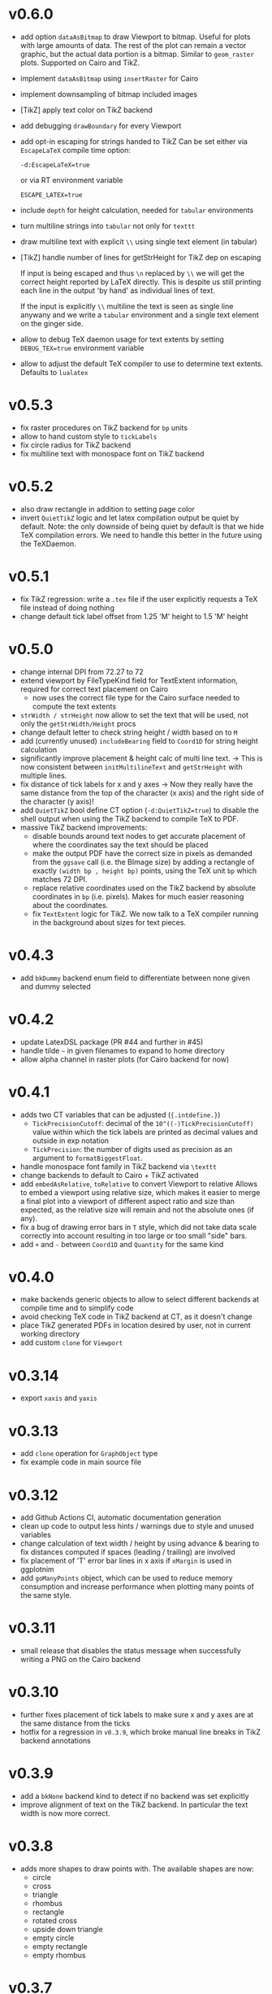 * v0.6.0
- add option ~dataAsBitmap~ to draw Viewport to bitmap. Useful for
  plots with large amounts of data. The rest of the plot can remain a
  vector graphic, but the actual data portion is a bitmap. Similar to
  ~geom_raster~ plots. Supported on Cairo and TikZ.
- implement ~dataAsBitmap~ using ~insertRaster~ for Cairo
- implement downsampling of bitmap included images
- [TikZ] apply text color on TikZ backend  
- add debugging ~drawBoundary~ for every Viewport
- add opt-in escaping for strings handed to TikZ
  Can be set either via ~EscapeLaTeX~ compile time option:

  ~-d:EscapeLaTeX=true~
  
  or via RT environment variable
  
  ~ESCAPE_LATEX=true~
- include ~depth~ for height calculation, needed for ~tabular~
  environments
- turn multiline strings into ~tabular~ not only for ~texttt~    
- draw multiline text with explicit ~\\~ using single text element (in
  tabular)
- [TikZ] handle number of lines for getStrHeight for TikZ dep on escaping

  If input is being escaped and thus ~\n~ replaced by ~\\~ we will
  get the correct height reported by LaTeX directly. This is despite us
  still printing each line in the output 'by hand' as individual lines
  of text.
  
  If the input is explicitly ~\\~ multiline the text is seen as single
  line anywany and we write a ~tabular~ environment and a single text
  element on the ginger side.
- allow to debug TeX daemon usage for text extents by setting
  ~DEBUG_TEX=true~ environment variable
- allow to adjust the default TeX compiler to use to determine text
  extents. Defaults to ~lualatex~  
* v0.5.3
- fix raster procedures on TikZ backend for ~bp~ units
- allow to hand custom style to ~tickLabels~
- fix circle radius for TikZ backend
- fix multiline text with monospace font on TikZ backend
* v0.5.2
- also draw rectangle in addition to setting page color
- invert ~QuietTikZ~ logic and let latex compilation output be quiet
  by default.
  Note: the only downside of being quiet by default is that we hide
  TeX compilation errors. We need to handle this better in the future
  using the TeXDaemon.
* v0.5.1
- fix TikZ regression: write a ~.tex~ file if the user explicitly
  requests a TeX file instead of doing nothing
- change default tick label offset from 1.25 'M' height to 1.5 'M' height
* v0.5.0
- change internal DPI from 72.27 to 72
- extend viewport by FileTypeKind field for TextExtent information,
  required for correct text placement on Cairo
  - now uses the correct file type for the Cairo surface needed to
    compute the text extents
- ~strWidth / strHeight~ now allow to set the text that will be
  used, not only the ~getStrWidth/Height~ procs
- change default letter to check string height / width based on to ~M~
- add (currently unused) ~includeBearing~ field to ~Coord1D~ for
  string height calculation
- significantly improve placement & height calc of multi line text.
  -> This is now consistent between ~initMultilineText~ and ~getStrHeight~
  with multiple lines.
- fix distance of tick labels for x and y axes
  -> Now they really have the same distance from the top of the
  character (x axis) and the right side of the character (y axis)!
- add ~QuietTikZ~ bool define CT option (~-d:QuietTikZ=true~) to disable
  the shell output when using the TikZ backend to compile TeX to PDF.
- massive TikZ backend improvements:
  - disable bounds around text nodes to get accurate placement of
    where the coordinates say the text should be placed
  - make the output PDF have the correct size in pixels as demanded
    from the ~ggsave~ call (i.e. the BImage size) by adding a
    rectangle of exactly ~(width bp , height bp)~ points, using the
    TeX unit ~bp~ which matches 72 DPI.
  - replace relative coordinates used on the TikZ backend by absolute
    coordinates in ~bp~ (i.e. pixels). Makes for much easier reasoning
    about the coordinates.
  - fix ~TextExtent~ logic for TikZ. We now talk to a TeX compiler
    running in the background about sizes for text pieces.
* v0.4.3
- add ~bkDummy~ backend enum field to differentiate between none given
  and dummy selected
* v0.4.2
- update LatexDSL package (PR #44 and further in #45)
- handle tilde =~= in given filenames to expand to home directory
- allow alpha channel in raster plots (for Cairo backend for now)  
* v0.4.1
- adds two CT variables that can be adjusted (~{.intdefine.}~)
  - ~TickPrecisionCutoff~: decimal of the ~10^((-)TickPrecisionCutoff)~ value within
    which the tick labels are printed as decimal values and outside in exp notation
  - ~TickPrecision~: the number of digits used as precision as an argument to
    ~formatBiggestFloat~.
- handle monospace font family in TikZ backend via ~\texttt~
- change backends to default to Cairo + TikZ activated
- add ~embedAsRelative~, ~toRelative~ to convert Viewport to relative
  Allows to embed a viewport using relative size, which makes it easier
  to merge a final plot into a viewport of different aspect ratio and
  size than expected, as the relative size will remain and not the
  absolute ones (if any).
- fix a bug of drawing error bars in ~T~ style, which did not take
  data scale correctly into account resulting in too large or too
  small "side" bars.
- add ~+~ and ~-~ between ~Coord1D~ and ~Quantity~ for the same kind
* v0.4.0
- make backends generic objects to allow to select different backends
  at compile time and to simplify code
- avoid checking TeX code in TikZ backend at CT, as it doesn't change
- place TikZ generated PDFs in location desired by user, not in current
  working directory
- add custom ~clone~ for ~Viewport~
* v0.3.14
- export =xaxis= and =yaxis=
* v0.3.13
- add =clone= operation for =GraphObject= type
- fix example code in main source file  
* v0.3.12
- add Github Actions CI, automatic documentation generation
- clean up code to output less hints / warnings due to style and
  unused variables
- change calculation of text width / height by using advance &
  bearing to fix distances computed if spaces (leading / trailing) are
  involved
- fix placement of 'T' error bar lines in x axis if =xMargin= is used
  in ggplotnim
- add =goManyPoints= object, which can be used to reduce memory
  consumption and increase performance when plotting many points of
  the same style.
* v0.3.11
- small release that disables the status message when successfully
  writing a PNG on the Cairo backend
* v0.3.10
- further fixes placement of tick labels to make sure x and y axes are
  at the same distance from the ticks
- hotfix for a regression in =v0.3.9=, which broke manual line breaks
  in TikZ backend annotations
* v0.3.9
- add a =bkNone= backend kind to detect if no backend was set
  explicitly
- improve alignment of text on the TikZ backend. In particular the
  text width is now more correct.  
* v0.3.8
- adds more shapes to draw points with. The available shapes are now:
  - circle
  - cross
  - triangle
  - rhombus
  - rectangle
  - rotated cross
  - upside down triangle
  - empty circle
  - empty rectangle
  - empty rhombus
* v0.3.7
- reduces the output size of plots on the TikZ backend, by reducing
  printed precision of positions and avoiding multiple outputs of the
  same color
* v0.3.6
- add options for TikZ backend to embed the plot in a full figure
  environment with a given caption and label
* v0.3.5
- fix =draw= procedure to bring it in line with current backend API
* v0.3.4
- TikZ fixes for text placement and multi line text
- merge determination of backend into single =toBackend= procedure
- export =parseFilename=, which returns =FileTypeKind= from filename
* v0.3.3
- fix determination of platform in =backends.nim= for OSX
- fail at CT if a bad platform is encountered for TikZ + PDF generation  
* v0.3.2
- have =initBImage= take a default =TeXOptions()= argument
- fix dummy backend to be inline with normal API  
* v0.3.1
- update LatexDSL dependency to version =v0.1.5=
* v0.3.0
- implements the TikZ backend for native LaTeX plots. Either
  generation of TeX code using TikZ or direct compilation by calling
  =xelatex/pdflatex=
  
* v0.2.12
- fix height used in =getStrHeight= to determine height of multiple
  lines
- change string width / height computations to use text extents
  =width=, =height= fields instead of advance and bearing  
* v0.2.11
- fix downstream =ggplotnim= issue #94:
  https://github.com/Vindaar/ggplotnim/issues/94
* v0.2.10
- change default tick label margin to be based on font height
- fix margin handling in layout to be based on relative sizes of the
  *current* viewport instead of the parent viewport
* v0.2.9
- add "Secondary" suffix to the names of tick labels of secondary axes
* v0.2.8
- add rotate/alignment argument to another =tickLabels= overload
* v0.2.7
- fix the spacing for multi line text. The reference height was wrong.
* v0.2.6
- allow assignment of axis in =initCoord1D= proc / template using it,
  use that in =initCoord= proc / template for =ukData=
- handle negative width / height in =drawRaster=
* v0.2.5 
- add support for raster objects, i.e. bitmap based rectangles with
  NxM colored blocks
* v0.2.4
- add the option to provide tick labels via a callback, PR #18 by @cooldome
* v0.2.3
- make tick label positions relative. For plots that are embedded this
  is important to keep the labels where they belong.
* v0.2.2
- fixes arithmetic for coordinates involving =ukData= kinds
- fix string representation for =goComposite=

* v0.2.1
Hotfix release, which adds the missing =PContext= object for the dummy
backend, which is used to test on travis in ggplotnim.
* v0.2.0
- fix remaining places, which are supposed to use =pointWidth/Height=
- make =ignoreOverflow= work for =layout= (was previously ignored),
  which allows for total heights / widhts larger than the
  viewport. Better to have overflowing viewports than crash if
  desired!
- simplify =toAbsImage= implementation, calls =to= for each =Coord=
  field instead now.
- deprecate =to= for =Coord=. Use =to= for =Coord1D= instead on each
  field!
- =to= now return early if input already has output type
- =BImage= now has a =PContext= field. Instead of creating a context
  for each field, we now keep a global one, whose state we save and
  revert. 
- =Viewport= and =GraphObject= are now =ref objects= to avoid costly
  copies, if we have large objects in =ggplotnim=. Reduces memory
  footprint for plots with many elements significantly (1 Mio. point
  scatter plot before 8.5 GB (!!!), now *cough* only 1.7 GB). 

* v0.1.17
Hotfix release for =v0.1.16= due to missing field.
- add =alignKind= field to =Font=

* v0.1.16
- =layout= now has a =ignoreOverflow= argument, which if true will
  allow overflowing layouts, i.e. layouts which exceed the size of the
  viewport
- =Style= now has a =font= field

* v0.1.15
- fix =pointWidth= and =pointHeight= to return real width and height
  of viewport
- add arithmetic procs for =Quantity=.
  These respect absolute units and try to remain them. If both are
  absolute, result is absolute. If only one is absolute the result
  will also be absolute. Only relative returned if both are relative.
- fix arithmetic for =Coord1D= to effectively follow the same rules as
  the ones for =Quantity= mentioned above
- fixes many wrong scales used for conversions / embeddings
  -> This and the above means adding an absolute distance to some
  quantity or coordinate will now result in that distance on the final
  plot, no matter how embedded the current viewport is!
- add =drawBoundary= proc to highlight different viewports (including
  writing its name / a number into the center with different colors)
- =initLine= is now public
- tick label related procs now allow custom margin to be set (by
  default it's 0.4 cm for y labels / ticks and 0.5 cm for x labels / ticks)
- tick calculations now fully respect =boundScale= if given (that is
  the resulting's objects (and view's) data scale is =boundScale=
  instead of the new scale
- =layout= is significantly improved. It allows absolute units and
  does not convert these to relative. However, margins are not allowed
  (have no effect) at the moment. But they were broken.
- add support for gradients. So far only on rectangles, but that's an
  easy fix.









